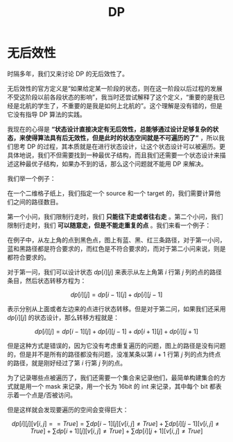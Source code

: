 :PROPERTIES:
:ID:       4b43a52b-cc16-489f-bde7-f0994750168b
:END:
#+title: DP

* 无后效性
时隔多年，我们又来讨论 DP 的无后效性了。

无后效性的官方定义是“如果给定某一阶段的状态，则在这一阶段以后过程的发展不受这阶段以前各段状态的影响”，我当时还尝试解释了这个定义，“重要的是我已经是北航的学生了，不重要的是我是如何上北航的”。这个理解是没有错的，但是它没有指导 DP 算法的实践。

我现在的心得是 *“状态设计直接决定有无后效性，总能够通过设计足够复杂的状态，来使得算法具有后无效性，但是此时的状态空间就是不可遍历的了”* ，所以我们思考 DP 的过程，其本质就是在进行状态设计，让这个状态设计可以被遍历。更具体地说，我们不但需要找到一种最优子结构，而且我们还需要一个状态设计来描述这种最优子结构，如果办不到的话，那么这个问题就不能用 DP 来解决。

我们举一个例子：

在一个二维格子纸上，我们指定一个 source 和一个 target 的，我们需要计算他们之间的路径数目。

第一个小问，我们限制行走时，我们 *只能往下走或者往右走* 。第二个小问，我们限制行走时，我们 *可以随意走，但是不能走重复的点* 。我们来看一个例子：

[[file:img/clipboard-20250326T105825.png]]

在例子中，从左上角的点到黑色点，图上有蓝、黑、红三条路径，对于第一小问，蓝和黑路径都是符合要求的，而红色是不符合要求的，而对于第二小问来说，则是都符合要求的。

对于第一问，我们可以设计状态 $dp[i][j]$ 来表示从左上角第 $i$ 行第 $j$ 列的点的路径条目，然后状态转移方程为：

$$
dp[i][j] = dp[i - 1][j] + dp[i][j - 1]
$$

表示分别从上面或者左边来的点进行状态转移。但是对于第二问，如果我们还采用 $dp[i][j]$ 的状态设计，那么转移方程就是：

$$
dp[i][j] = dp[i - 1][j] + dp[i][j - 1] + dp[i + 1][j] + dp[i][j + 1]
$$

但是这种方式是错误的，因为它没有考虑重复遍历的问题，图上的路径是没有问题的，但是并不是所有的路径都没有问题，没准某条以第 $i + 1$ 行第 $j$ 列的点为终点的路径，就是刚好经过了第 $i$ 行第 $j$ 列的点。

为了记录哪些点被遍历了，我们还需要一个集合来记录他们，最简单构建集合的方式就是用一个 mask 来记录，用一个长为 16bit 的 int 来记录，其中每个 bit 都表示着一个点是/否被访问。

但是这样就会发现要遍历的空间会变得巨大：

$$
dp[i][j][v[i, j] == True] = \sum dp[i - 1][j][v[i, j] \neq True] + \sum dp[i][j - 1][v[i, j] \neq True] + \sum dp[i + 1][j][v[i, j] \neq True] + \sum dp[i][j + 1][v[i, j] \neq True]
$$
